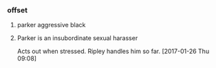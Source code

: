 *** offset

**** parker aggressive black

**** Parker is an insubordinate sexual harasser

Acts out when stressed.
Ripley handles him so far.
[2017-01-26 Thu 09:08]
